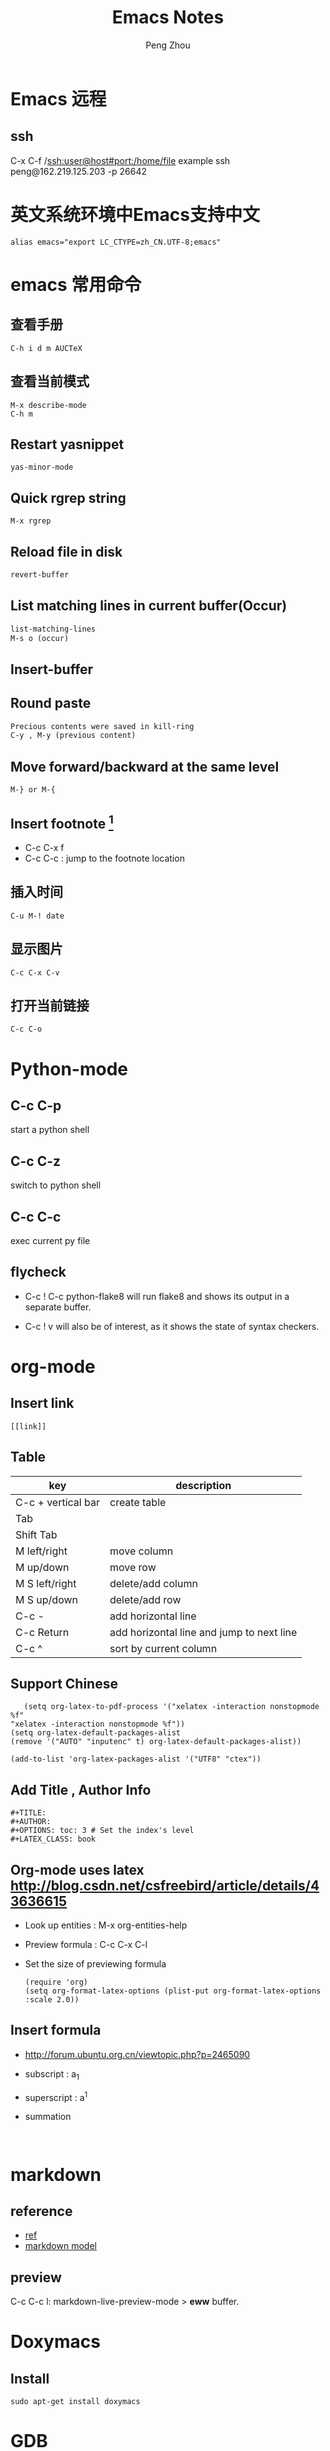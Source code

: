 #+TITLE: Emacs Notes
#+AUTHOR: Peng Zhou

* Emacs 远程
** ssh
   C-x C-f /ssh:user@host#port:/home/file
   example
   ssh peng@162.219.125.203 -p 26642                            

* 英文系统环境中Emacs支持中文
  #+BEGIN_EXAMPLE
  alias emacs="export LC_CTYPE=zh_CN.UTF-8;emacs"
  #+END_EXAMPLE

* emacs 常用命令
** 查看手册
   #+BEGIN_EXAMPLE
   C-h i d m AUCTeX
   #+END_EXAMPLE

** 查看当前模式
   #+BEGIN_EXAMPLE
   M-x describe-mode
   C-h m
   #+END_EXAMPLE
** Restart yasnippet
   #+BEGIN_EXAMPLE
   yas-minor-mode
   #+END_EXAMPLE

** Quick rgrep string
   #+BEGIN_EXAMPLE
   M-x rgrep
   #+END_EXAMPLE
** Reload file in disk
   #+BEGIN_SRC lisp
   revert-buffer
   #+END_SRC

** List matching lines in current buffer(Occur)
   #+BEGIN_SRC lisp
   list-matching-lines
   M-s o (occur)
   #+END_SRC
** Insert-buffer

** Round paste
#+BEGIN_SRC lisp
Precious contents were saved in kill-ring
C-y , M-y (previous content)
#+END_SRC
** Move forward/backward at the same level
     #+BEGIN_SRC 
     M-} or M-{
     #+END_SRC

** Insert footnote [fn:1]
   - C-c C-x f
   - C-c C-c : jump to the footnote location
** 插入时间
#+BEGIN_SRC 
C-u M-! date
#+END_SRC
** 显示图片
#+BEGIN_SRC 
C-c C-x C-v
#+END_SRC
** 打开当前链接
#+BEGIN_SRC 
C-c C-o
#+END_SRC
* Python-mode
** C-c C-p
   start a python shell
** C-c C-z
   switch to python shell
** C-c C-c
   exec current py file
** flycheck

   - C-c ! C-c python-flake8 
     will run flake8 and shows its output in a separate buffer.

   - C-c ! v 
     will also be of interest, as it shows the state of syntax checkers.

* org-mode

** Insert link
   #+BEGIN_EXAMPLE
   [[link]]
   #+END_EXAMPLE
** Table

   |--------------------+-------------------------------------------|
   | key                | description                               |
   |--------------------+-------------------------------------------|
   | C-c + vertical bar | create table                              |
   | Tab                |                                           |
   | Shift Tab          |                                           |
   | M left/right       | move column                               |
   | M up/down          | move row                                  |
   | M S left/right     | delete/add column                         |
   | M S up/down        | delete/add row                            |
   | C-c -              | add horizontal line                       |
   |--------------------+-------------------------------------------|
   | C-c Return         | add horizontal line and jump to next line |
   |--------------------+-------------------------------------------|
   | C-c ^              | sort by current column                    |
   |--------------------+-------------------------------------------|
   
** Support Chinese
   #+BEGIN_EXAMPLE
   (setq org-latex-to-pdf-process '("xelatex -interaction nonstopmode %f"
"xelatex -interaction nonstopmode %f"))
(setq org-latex-default-packages-alist
(remove '("AUTO" "inputenc" t) org-latex-default-packages-alist))
   
(add-to-list 'org-latex-packages-alist '("UTF8" "ctex"))
   #+END_EXAMPLE
** Add Title , Author Info

   #+BEGIN_EXAMPLE
   #+TITLE:
   #+AUTHOR:
   #+OPTIONS: toc: 3 # Set the index's level
   #+LATEX_CLASS: book
   #+END_EXAMPLE

** Org-mode uses latex [[http://blog.csdn.net/csfreebird/article/details/43636615]]

   - Look up entities : M-x org-entities-help
   - Preview formula : C-c C-x C-l
   - Set the size of previewing formula
     #+BEGIN_SRC 
     (require 'org)  
     (setq org-format-latex-options (plist-put org-format-latex-options :scale 2.0))  
     #+END_SRC

** Insert formula
   - [[http://forum.ubuntu.org.cn/viewtopic.php?p=2465090]]
   - subscript : a_{1}
   - superscript : a^{1}
   - summation
     #+BEGIN_SRC 
     
     #+END_SRC
* markdown
** reference
  - [[http://wiki.dreamrunner.org/public_html/Emacs/markdown.html][ref]]
  - [[http://jblevins.org/projects/markdown-mode/][markdown model]]

** preview
   C-c C-c l: markdown-live-preview-mode > *eww* buffer.

* Doxymacs
** Install
   #+BEGIN_EXAMPLE
   sudo apt-get install doxymacs
   #+END_EXAMPLE
* GDB
** Install(mac)
   - sudo codesign --force /opt/local/bin/ggdb -s gdb-cert [[http://blog.csdn.net/cairo123/article/details/52054280][ref]]
   - 如果是mac os10.12.2的话，正确做法是先用brew升级gdb 然后在
     .gdbinit文件中添加set startup-with-shell off

** Quick start
   - M-x gud-gdb
   - M-x gdb-many-windows
   
** Save breakpoints
   - set breakpoints on future shared libraries : default[on]
     set breakpoints pending on 

   - save breakpoints [filename]
   - source filename

** Usage
  - Show current function
    frame
    fr stack_number

  - show backtrace with specified numbers
    bt 5(-5)

** Examine memory
   - x/nfu addr
     * n : the repeat count
     * f : format, s(string), x(hex), u(unsigned int)
     * u : unit size, b(byte), h(halfwords), w(words, 4byte), g(gaint words, 8byte)

** Temporary breakpoints
   - tbreak line

** Set scheduler-locking : multi threads
   - set scheduler-locking off : 所有线程都执行
   - set scheduler-locking on : 只有当前线程执行
   - set scheduler-locking step : 

* Cuda-gdb
** Cuda thread
   - 列出当前活跃的GPU线程
     
** Cuda kernel
   - 列出当前活跃的GPU核
** Info cuda devices     
** Info cuda kernels
** Info stack
** Macro
   - gcc -gdwarf-2 -g3 file
   - info macro name
   - macro expand expression
** Set args
** Compile
   - nvcc -g -G file.cu
     -g : 将CPU代码编译为可调试版本
     -G : 将GPU代码编译为可调试版本
     
** Layout
   - layout src
   - layout asm
   - layout split
     
** Winheight
   - win src + 5
   - win src - 4
     
** Update
   - 重新定位到当前代码行

* YCMD
  [[https://github.com/Valloric/ycmd][ycmd]]
  #+BEGIN_SRC sh
  git clone ...
  git submodule update --init --recursive
  #+END_SRC

* GTD
 [[http://blog.csdn.net/lishuo_os_ds/article/details/8069484][GTD(getting things down)]]
** Refile finished task
#+BEGIN_SRC lisp
C-c C-w
#+END_SRC

* reference 
* Footnotes

[fn:1] https://my.oschina.net/klauszl/blog/261701

* Ubuntu
** 用户
*** 新建用户   
   1. naive
      adduser --home /mnt/usr/name name

   2. useradd
      * sudo useradd -d /home/dir name
      * sudo passwd name
      * sudo vim /etc/passwd

   3. 改变用户所属的用户和组
      * sudo chown -R user:group file #递归修改
      * sudo chown user file
      * sudo chgrp group file
       
   4. 容许用户使用 sudo 命令
      * chmod u+w /etc/sudoers
      * 在 root ALL=(ALL) ALL 下面添加
	user-name ALL=(ALL) ALL (允许用户执行sudo命令,需要输入密码)
      * chmod u-w /etc/sudoers

   5. 设置 root 用户密码
      * sudo passwd root

   6. 切换用户
      * su root
*** 删除用户
    sudo userdel -r user-name

** 终端走代理
   [[http://blog.csdn.net/wangong/article/details/60972922][ref]]
   - 安装Proxychains
      git clone https://github.com/rofl0r/proxychains-ng.git 
      cd proxychains-ng 
      ./configure 
      make && make install 
      cp ./src/proxychains.conf /etc/proxychains.conf 
      cd .. && rm -rf proxychains-ng
   - 编辑proxychains配置
      vim /etc/proxychains.conf 
      将socks4 127.0.0.1 9095改为
      socks5 127.0.0.1 1080
   - 使用方法
      在需要代理的命令前加上 proxychains4 ，如：
      proxychains4 wget http://xxx.com/xxx.zip

** 动态链接库
   - 修改 LD_LIBRARY_PATH
     export LD_LIBRARY_PATH="/home/lib:$LD_LIBRARY_PATH"

   - /etc/ld.so.conf
     注意 前面不要加 include
** anaconda3
   - .condarc
     #+BEGIN_EXAMPLE
      channels: 
      - https://mirrors.tuna.tsinghua.edu.cn/anaconda/pkgs/free/ 
      
      show_channel_urls: yes     
     #+END_EXAMPLE
** Cuda
   - Nvidia 驱动 [[http://blog.csdn.net/tianrolin/article/details/52830422][ref]]
     * tty1
       sudo service lightdm stop
       sudo ./NVIDIA.run
       sudo service lightdm start
   - 安装cuda
       
** gcc  g++ 版本管理
   - 安装不同版本 (gcc-4.9, gcc-5)
     sudo apt-get install gcc-4.9 g++-4.9

   - 设置默认版本
     sudo update-alternatives --install /usr/bin/gcc gcc /usr/bin/gcc-4.8 70 --slave /usr/bin/g++ g++ /usr/bin/g++-4.8
     sudo update-alternatives --install /usr/bin/gcc gcc /usr/bin/gcc-4.9 60 --slave /usr/bin/g++ g++ /usr/bin/g++-4.9
     sudo update-alternatives --install /usr/bin/gcc gcc /usr/bin/gcc-5 50 --slave /usr/bin/g++ g++ /usr/bin/g++-5

   - 查看不同版本
     sudo update-alternatives --query gcc

   - 不同版本切换
     sudo update-alternatives --config gcc

** Teamviewer
   - 重启服务
   #+BEGIN_EXAMPLE
   sudo teamviewer daemon stop
   sudo teamviewer daemon start  
   #+END_EXAMPLE
   
** Install and uninstall packages
   - apt-cache pkgnames | grep name
   - sudo apt autoremove <Package name>

** 重新安装 Unity
   #+BEGIN_EXAMPLE
   sudo apt-get install ubuntu-desktop
   sudo apt-get install unity
   sudo apt-get install unity-common
   sudo apt-get install unity-lens*
   sudo apt-get install unity-services
   sudo apt-get install unity-asset-pool
   #+END_EXAMPLE
   - 更新ubuntu及组件
     sudo apt-get update
     sudo apt-get upgrade

   - 移除所有无效的包和缓存
     sudo apt-get autoremove
     sudo apt-get autoclean

** 设置桌面环境
   - installed env
     /usr/share/xsessions/
   - modified file
     /usr/share/lightdm/lightdm.conf.d/50-ubuntu.conf

** SSH
   - 开启 ssh
     sudo apt-get install openssh-server
     sudo service ssh start

   - Use ssh
     ssh usr@ip

   - Does ssh start?
     sudo ps -e |grep ssh
** VNC
   - 主机之间复制
     vncconfig&

   - vnc 调整分辨率
     apt-get install vnc4server
     vncserver -geometry 1920x1080 :4

   - xstartup
     - xfce4
       apt-get install gnome-core xfce4 firefox nano
       #+BEGIN_EXAMPLE
        #!/bin/sh
        
        # Uncomment the following two lines for normal desktop:
        unset SESSION_MANAGER
        unset DBUS_SESSION_BUS_ADDRESS
        # exec /etc/X11/xinit/xinitrc
        startxfce4 &
        [ -x /etc/vnc/xstartup ] && exec /etc/vnc/xstartup
        [ -r $HOME/.Xresources ] && xrdb $HOME/.Xresources
        xsetroot -solid grey
        #vncconfig -iconic &
        #x-terminal-emulator -geometry 80x24+10+10 -ls -title "$VNCDESKTOP Desktop" &
        #x-window-manager &
       #+END_EXAMPLE

     - gnome
       sudo apt-get install gnome-panel gnome-settings-daemon metacity nautilus gnome-terminal
       #+BEGIN_EXAMPLE
        #!/bin/sh
        
        export XKL_XMODMAP_DISABLE=1
        unset SESSION_MANAGER
        unset DBUS_SESSION_BUS_ADDRESS
        
        gnome-panel &
        gnome-settings-daemon &
        metacity &
        nautilus &
        gnome-terminal &
        vncconfig &       
       #+END_EXAMPLE

   - restart
     vncserver -kill :1
     vncserver -geometry 1280×800 :1

   - auto reboot
     crontab -e
     Add @reboot /usr/bin/vncserver :1 to the bottom of the file

** VPN
   - PPTP
     连接失败: kill -9 pptp 

   - L2tp
     #+BEGIN_EXAMPLE
     sudo service xl2tpd stop
     sudo update-rc.d xl2tpd disable
     #+END_EXAMPLE
** 查看内存
   - sudo dmidecode -t memory
     使用 -t 来限定关键字
     bios, system, baseboard, chassis, processor, memory, cache, connector, slot
** 防火墙
   - ufw
     /etc/default/ufw
   - 重启防火墙
     sudo ufw disable
     sudo ufw enable
** 重启网络
   sudo service network-manager restart
   
** ipv6
   - file : /etc/network/interfaces
     #+BEGIN_EXAMPLE
     auto lo
     iface lo inet loopback
     auto eth0
     iface eth0 inet6 static
     address 2001:da8:2:10d::2
     netmask 64
     up route -A inet6 add default gw 2001:da8:2:10d::1 dev $IFACE
     dns-nameservers 8.8.8.8
     dns-nameservers 8.8.4.4
     dns-nameservers 2001:da8:8000:1:202:120:2:100
     dns-nameservers 2001:da8:8000:1:202:120:2:101
     #+END_EXAMPLE

* Soft Install

** dlib
   cd build
   cmake .. -DDLIB_USE_CUDA=1 -DUSE_AVX_INSTRUCTIONS=1; cmake --build .
   cd ..
   python3 setup.py install --yes USE_AVX_INSTRUCTIONS --yes DLIB_USE_CUDA

** caffe
   - 先把 python 相关的部分注释
     make all

   - 再编译 pycaffe
     make pycaffe
     注意查看 _caffe.so 链接的 libboost_python.so 版本
     

** boost
   - Prepare
     ./bootstrap.sh --help
     ./bootstrap.sh --show-libraries

   - Build
     #+BEGIN_EXAMPLE
     ./bootstrap.sh --with-libraries=all \
         --with-python=/home/shhs/anaconda3/bin/python3 \
         --prefix=/home/shhs/env/boost_1_64_g++5
     
     #+END_EXAMPLE
     # If cann't find pyconfig.h, then cp anaconda3/include/python3.5m python3.5
     ./b2 --with-python --buildid=3
     sudo ./b2 install

   - build with python2.7
     ./bootstrap.sh --with-libraries=python \
         --with-python=/home/shhs/anaconda2/bin/python2.7 \
         --prefix=/home/shhs/env/boost_python2.7
     
     ./b2 --with-python --buildid=2

** OpenFace
   - opencv-3.2.0
     #+BEGIN_EXAMPLE
       mkdir build 
       cd build
       cmake \
             -D CMAKE_CXX_COMPILER=clang++-3.7 \
             -D CMAKE_CXX_FLAGS="-std=c++11 -stdlib=libc++ -I/usr/include/libcxxabi" \
             -D CMAKE_EXE_LINKER_FLAGS="-std=c++11 -stdlib=libc++ -lc++abi" \
             -D CMAKE_BUILD_TYPE=RELEASE \
             -D CMAKE_INSTALL_PREFIX=/home/shhs/env/opencv3_2_openface \
             -D OPENCV_EXTRA_MODULES_PATH=/home/shhs/usr/soft/opencv_contrib/modules \
             -D BUILD_TIFF=ON \
             -D WITH_V4L=ON \
             -D WITH_GTK=ON \
             -D BUILD_opencv_dnn=OFF \
             -D BUILD_PYTHON_SUPPORT=OFF \
             -D BUILD_EXAMPLES=OFF \
             -D WITH_TBB=ON ..

cmake \
      -D CMAKE_CXX_COMPILER=clang++-3.7 \
      -D CMAKE_CXX_FLAGS="-std=c++11 -stdlib=libc++ -I/usr/include/libcxxabi" \
      -D CMAKE_EXE_LINKER_FLAGS="-std=c++11 -stdlib=libc++ -lc++abi" \



cmake \
      -D CMAKE_CXX_STANDARD=11 \
      -D CMAKE_CXX_FLAGS="-std=c++11" \
      -D CMAKE_EXE_LINKER_FLAGS="-std=c++11" \
      -D CMAKE_BUILD_TYPE=Release \
      -D CMAKE_INSTALL_PREFIX=/home/shhs/env/opencv3_2_openface \
      -D WITH_CUDA=OFF \
      -D BUILD_NEW_PYTHON_SUPPORT=OFF \
      -D BUILD_EXAMPLES=OFF \
      -D OPENCV_EXTRA_MODULES_PATH=/home/shhs/usr/soft/opencv_contrib/modules \
      -D BUILD_TIFF=ON \
      -D WITH_V4L=ON \
      -D WITH_GTK=ON \
      -D WITH_TBB=ON \
      -DBUILD_opencv_dnn=OFF \
      -DBUILD_opencv_matlab=OFF \
      -DBUILD_opencv_hdf5=OFF \
      ..

      -D PYTHON_EXECUTABLE=/home/shhs/anaconda3/bin/python3.5 \
      -D PYTHON3_INCLUDE_DIR=/home/shhs/anaconda3/include/python3.5m \
      -D PYTHON3_LIBRARY=/home/shhs/anaconda3/lib/libpython3.5m.so \
      -D PYTHON3_PACKAGES_PATH=/home/shhs/anaconda3/lib/python3.5/site-packages \

     #+END_EXAMPLE

   sudo apt-get install git libgtk2.0-dev pkg-config libavcodec-dev libavformat-dev libswscale-dev
   sudo apt-get install libtbb2 libtbb-dev libjpeg-dev libpng-dev libtiff-dev libjasper-dev libdc1394-22-dev checkinstall
   sudo apt-get install liblapacke-dev checkinstall

   cmake -D CMAKE_CXX_COMPILER=clang++-3.7 -D CMAKE_CXX_FLAGS="-std=c++11 -stdlib=libc++ -I/usr/include/libcxxabi" -D CMAKE_EXE_LINKER_FLAGS="-std=c++11 -stdlib=libc++ -lc++abi" -D CMAKE_BUILD_TYPE=RELEASE ..

* CMake
  - opencv
    SET(OpenCV_DIR "/home/shhs/env/opencv3_2/share/OpenCV")

  - -fPIC
    set(CMAKE_POSITION_INDEPENDENT_CODE ON)
    
  - Info message
    message( STATUS|FATAL_ERROR “message” )

  - Build lib
    add_library(lib SHARED ${src_files})

  - Exe link lib
    #+BEGIN_EXAMPLE
    include_directories(${OpenCV_INCLUDE_DIRS} build)
    link_directories(build .)
    list(APPEND fa_required_libs ${OpenCV_LIBS} seeta_facedet_lib)
    add_executable(fa_align_test src/test/face_alignment_test.cpp)
    target_link_libraries(fa_align_test ${fa_required_libs})
    #+END_EXAMPLE

  - Move lib file into directed path
    #+BEGIN_EXAMPLE
    set(LIBRARY_OUTPUT_PATH "${PROJECT_BINARY_DIR}/lib")
    #+END_EXAMPLE
    * LIBRARY_OUTPUT_PATH : 库输出路径
    * PROJECT_BINARY_DIR : cmake 执行路径

  - List all files in a dir
    aux_source_directory(dir var_list)
    file(GLOB INCLUDE_LIST ./include/*.h)

  - make install

    * Example
      #+BEGIN_EXAMPLE
      install(DIRECTORY include/ DESTINATION include/FaceDetection)
      install(TARGETS seeta_facedet_lib LIBRARY DESTINATION lib
        PERMISSIONS WORLD_EXECUTE OWNER_EXECUTE OWNER_WRITE OWNER_READ)
      #+END_EXAMPLE
    
    * install(DIRECTORY dirs... DESTINATION <dir>)
      install(DIRECTORY src/ DESTINATION include/myproj
        FILES_MATCHING PATTERN "*.h"

    * install(<FILES|PROGRAMS> files... DESTINATION <dir>)
    * install(TARGETS myExe mySharedLib myStaticLib
        RUNTIME DESTINATION bin
        LIBRARY DESTINATION lib
        ARCHIVE DESTINATION lib/static)
    * install(TARGETS mySharedLib DESTINATION /some/full/path)

  - build type
    #+BEGIN_EXAMPLE
    set(CMAKE_BUILD_TYPE "Release")
    set(CMAKE_CXX_FLAGS_DEBUG "${CMAKE_CXX_FLAGS} -std=c++11 -O2 -g -ggdb")
    set(CMAKE_CXX_FLAGS_RELEASE "${CMAKE_CXX_FLAGS} -std=c++11 -O2")

    #+END_EXAMPLE

  - 子文件夹
    #+BEGIN_EXAMPLE
    add_subdirectory("./SeetaFaceEngine/FaceDetection")
    #+END_EXAMPLE

  - make test
    #+BEGIN_EXAMPLE
     enable_testing ()
     foreach (f ${SRC_LIST})
       string(REGEX REPLACE "[.]cpp" ".bin" BIN ${f})
       add_executable(${BIN} ${f})
       target_link_libraries(${BIN} viplnet ${OpenCV_LIBS} ${det_align_lib})
       add_test(test_name ${BIN} args)
     endforeach ()
    #+END_EXAMPLE




